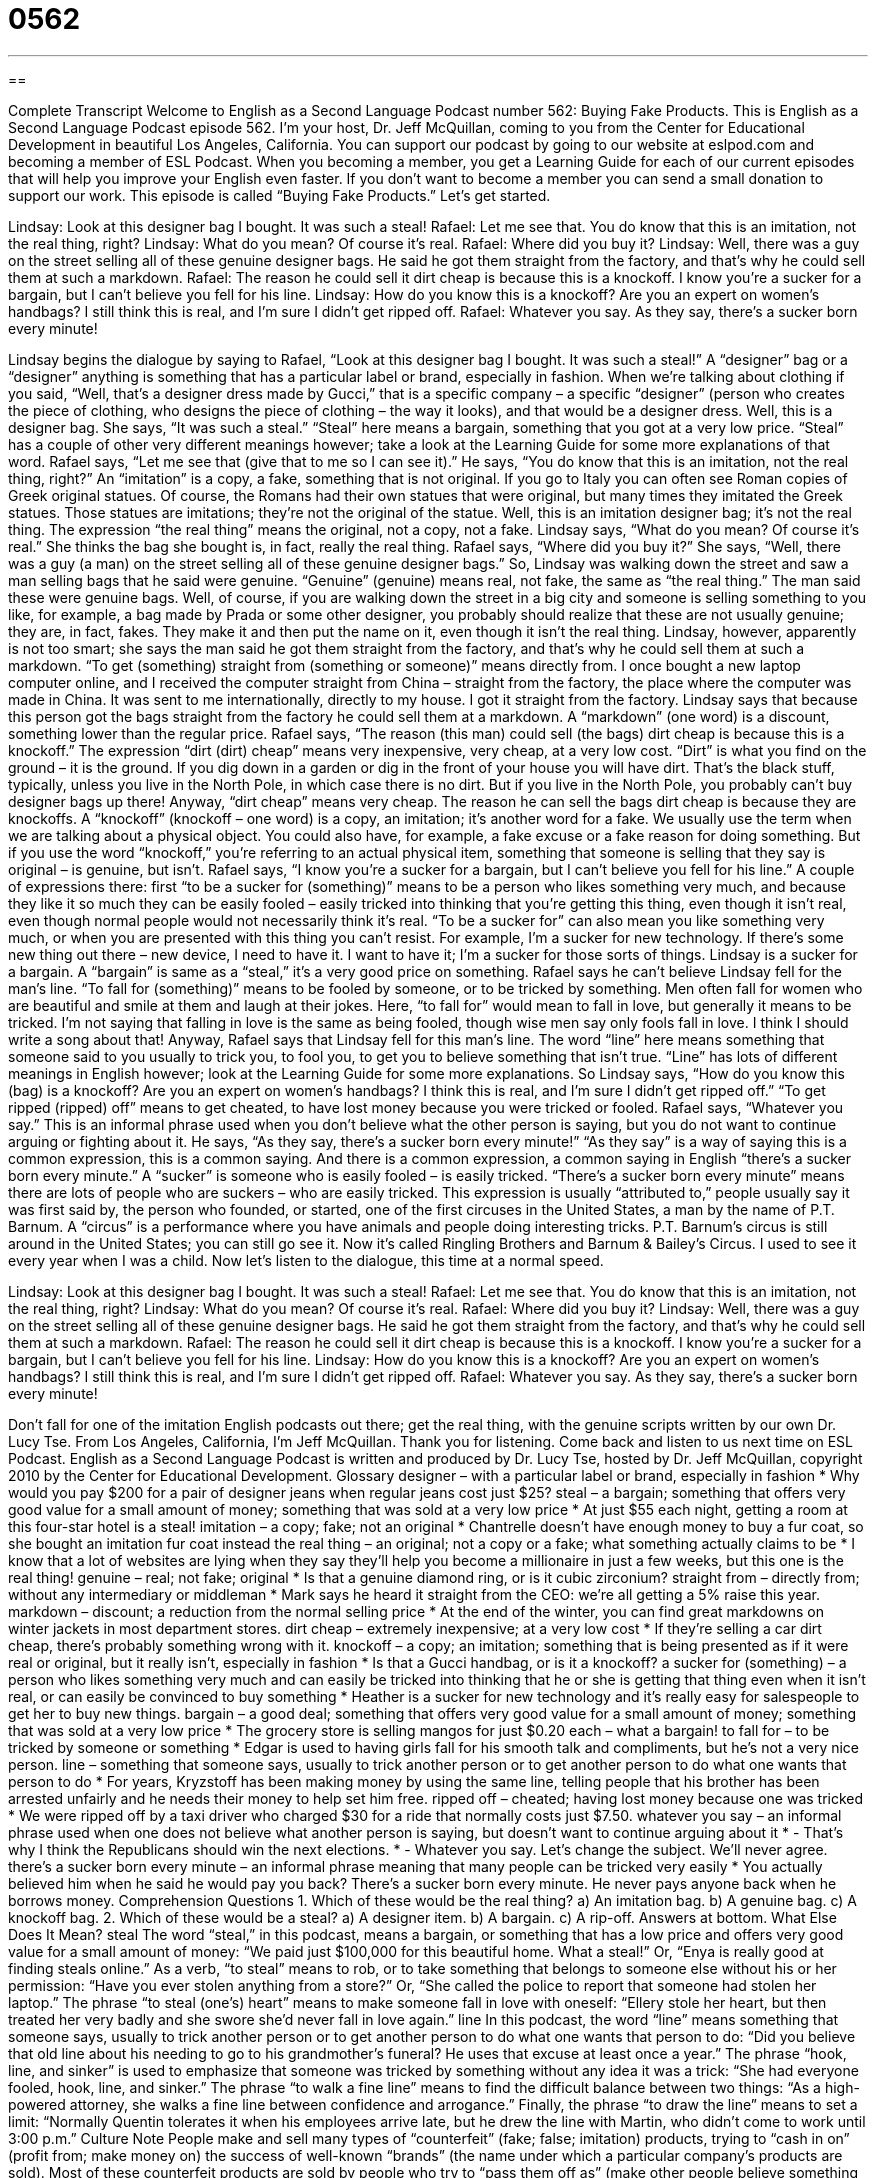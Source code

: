 = 0562
:toc: left
:toclevels: 3
:sectnums:
:stylesheet: ../../../myAdocCss.css

'''

== 

Complete Transcript
Welcome to English as a Second Language Podcast number 562: Buying Fake Products.
This is English as a Second Language Podcast episode 562. I’m your host, Dr. Jeff McQuillan, coming to you from the Center for Educational Development in beautiful Los Angeles, California.
You can support our podcast by going to our website at eslpod.com and becoming a member of ESL Podcast. When you becoming a member, you get a Learning Guide for each of our current episodes that will help you improve your English even faster. If you don’t want to become a member you can send a small donation to support our work.
This episode is called “Buying Fake Products.” Let’s get started.
[start of dialogue]
Lindsay: Look at this designer bag I bought. It was such a steal!
Rafael: Let me see that. You do know that this is an imitation, not the real thing, right?
Lindsay: What do you mean? Of course it’s real.
Rafael: Where did you buy it?
Lindsay: Well, there was a guy on the street selling all of these genuine designer bags. He said he got them straight from the factory, and that’s why he could sell them at such a markdown.
Rafael: The reason he could sell it dirt cheap is because this is a knockoff. I know you’re a sucker for a bargain, but I can’t believe you fell for his line.
Lindsay: How do you know this is a knockoff? Are you an expert on women’s handbags? I still think this is real, and I’m sure I didn’t get ripped off.
Rafael: Whatever you say. As they say, there’s a sucker born every minute!
[end of dialogue]
Lindsay begins the dialogue by saying to Rafael, “Look at this designer bag I bought. It was such a steal!” A “designer” bag or a “designer” anything is something that has a particular label or brand, especially in fashion. When we’re talking about clothing if you said, “Well, that’s a designer dress made by Gucci,” that is a specific company – a specific “designer” (person who creates the piece of clothing, who designs the piece of clothing – the way it looks), and that would be a designer dress. Well, this is a designer bag. She says, “It was such a steal.” “Steal” here means a bargain, something that you got at a very low price. “Steal” has a couple of other very different meanings however; take a look at the Learning Guide for some more explanations of that word.
Rafael says, “Let me see that (give that to me so I can see it).” He says, “You do know that this is an imitation, not the real thing, right?” An “imitation” is a copy, a fake, something that is not original. If you go to Italy you can often see Roman copies of Greek original statues. Of course, the Romans had their own statues that were original, but many times they imitated the Greek statues. Those statues are imitations; they’re not the original of the statue. Well, this is an imitation designer bag; it’s not the real thing. The expression “the real thing” means the original, not a copy, not a fake.
Lindsay says, “What do you mean? Of course it’s real.” She thinks the bag she bought is, in fact, really the real thing. Rafael says, “Where did you buy it?” She says, “Well, there was a guy (a man) on the street selling all of these genuine designer bags.” So, Lindsay was walking down the street and saw a man selling bags that he said were genuine. “Genuine” (genuine) means real, not fake, the same as “the real thing.” The man said these were genuine bags. Well, of course, if you are walking down the street in a big city and someone is selling something to you like, for example, a bag made by Prada or some other designer, you probably should realize that these are not usually genuine; they are, in fact, fakes. They make it and then put the name on it, even though it isn’t the real thing.
Lindsay, however, apparently is not too smart; she says the man said he got them straight from the factory, and that’s why he could sell them at such a markdown. “To get (something) straight from (something or someone)” means directly from. I once bought a new laptop computer online, and I received the computer straight from China – straight from the factory, the place where the computer was made in China. It was sent to me internationally, directly to my house. I got it straight from the factory. Lindsay says that because this person got the bags straight from the factory he could sell them at a markdown. A “markdown” (one word) is a discount, something lower than the regular price.
Rafael says, “The reason (this man) could sell (the bags) dirt cheap is because this is a knockoff.” The expression “dirt (dirt) cheap” means very inexpensive, very cheap, at a very low cost. “Dirt” is what you find on the ground – it is the ground. If you dig down in a garden or dig in the front of your house you will have dirt. That’s the black stuff, typically, unless you live in the North Pole, in which case there is no dirt. But if you live in the North Pole, you probably can’t buy designer bags up there! Anyway, “dirt cheap” means very cheap. The reason he can sell the bags dirt cheap is because they are knockoffs. A “knockoff” (knockoff – one word) is a copy, an imitation; it’s another word for a fake. We usually use the term when we are talking about a physical object. You could also have, for example, a fake excuse or a fake reason for doing something. But if you use the word “knockoff,” you’re referring to an actual physical item, something that someone is selling that they say is original – is genuine, but isn’t.
Rafael says, “I know you’re a sucker for a bargain, but I can’t believe you fell for his line.” A couple of expressions there: first “to be a sucker for (something)” means to be a person who likes something very much, and because they like it so much they can be easily fooled – easily tricked into thinking that you’re getting this thing, even though it isn’t real, even though normal people would not necessarily think it’s real. “To be a sucker for” can also mean you like something very much, or when you are presented with this thing you can’t resist. For example, I’m a sucker for new technology. If there’s some new thing out there – new device, I need to have it. I want to have it; I’m a sucker for those sorts of things. Lindsay is a sucker for a bargain. A “bargain” is same as a “steal,” it’s a very good price on something. Rafael says he can’t believe Lindsay fell for the man’s line. “To fall for (something)” means to be fooled by someone, or to be tricked by something. Men often fall for women who are beautiful and smile at them and laugh at their jokes. Here, “to fall for” would mean to fall in love, but generally it means to be tricked. I’m not saying that falling in love is the same as being fooled, though wise men say only fools fall in love. I think I should write a song about that! Anyway, Rafael says that Lindsay fell for this man’s line. The word “line” here means something that someone said to you usually to trick you, to fool you, to get you to believe something that isn’t true. “Line” has lots of different meanings in English however; look at the Learning Guide for some more explanations.
So Lindsay says, “How do you know this (bag) is a knockoff? Are you an expert on women’s handbags? I think this is real, and I’m sure I didn’t get ripped off.” “To get ripped (ripped) off” means to get cheated, to have lost money because you were tricked or fooled. Rafael says, “Whatever you say.” This is an informal phrase used when you don’t believe what the other person is saying, but you do not want to continue arguing or fighting about it. He says, “As they say, there’s a sucker born every minute!” “As they say” is a way of saying this is a common expression, this is a common saying. And there is a common expression, a common saying in English “there’s a sucker born every minute.” A “sucker” is someone who is easily fooled – is easily tricked. “There’s a sucker born every minute” means there are lots of people who are suckers – who are easily tricked. This expression is usually “attributed to,” people usually say it was first said by, the person who founded, or started, one of the first circuses in the United States, a man by the name of P.T. Barnum. A “circus” is a performance where you have animals and people doing interesting tricks. P.T. Barnum’s circus is still around in the United States; you can still go see it. Now it’s called Ringling Brothers and Barnum & Bailey’s Circus. I used to see it every year when I was a child.
Now let’s listen to the dialogue, this time at a normal speed.
[start of dialogue]
Lindsay: Look at this designer bag I bought. It was such a steal!
Rafael: Let me see that. You do know that this is an imitation, not the real thing, right?
Lindsay: What do you mean? Of course it’s real.
Rafael: Where did you buy it?
Lindsay: Well, there was a guy on the street selling all of these genuine designer bags. He said he got them straight from the factory, and that’s why he could sell them at such a markdown.
Rafael: The reason he could sell it dirt cheap is because this is a knockoff. I know you’re a sucker for a bargain, but I can’t believe you fell for his line.
Lindsay: How do you know this is a knockoff? Are you an expert on women’s handbags? I still think this is real, and I’m sure I didn’t get ripped off.
Rafael: Whatever you say. As they say, there’s a sucker born every minute!
[end of dialogue]
Don’t fall for one of the imitation English podcasts out there; get the real thing, with the genuine scripts written by our own Dr. Lucy Tse.
From Los Angeles, California, I’m Jeff McQuillan. Thank you for listening. Come back and listen to us next time on ESL Podcast.
English as a Second Language Podcast is written and produced by Dr. Lucy Tse, hosted by Dr. Jeff McQuillan, copyright 2010 by the Center for Educational Development.
Glossary
designer – with a particular label or brand, especially in fashion
* Why would you pay $200 for a pair of designer jeans when regular jeans cost just $25?
steal – a bargain; something that offers very good value for a small amount of money; something that was sold at a very low price
* At just $55 each night, getting a room at this four-star hotel is a steal!
imitation – a copy; fake; not an original
* Chantrelle doesn’t have enough money to buy a fur coat, so she bought an imitation fur coat instead
the real thing – an original; not a copy or a fake; what something actually claims to be
* I know that a lot of websites are lying when they say they’ll help you become a millionaire in just a few weeks, but this one is the real thing!
genuine – real; not fake; original
* Is that a genuine diamond ring, or is it cubic zirconium?
straight from – directly from; without any intermediary or middleman
* Mark says he heard it straight from the CEO: we’re all getting a 5% raise this year.
markdown – discount; a reduction from the normal selling price
* At the end of the winter, you can find great markdowns on winter jackets in most department stores.
dirt cheap – extremely inexpensive; at a very low cost
* If they’re selling a car dirt cheap, there’s probably something wrong with it.
knockoff – a copy; an imitation; something that is being presented as if it were real or original, but it really isn’t, especially in fashion
* Is that a Gucci handbag, or is it a knockoff?
a sucker for (something) – a person who likes something very much and can easily be tricked into thinking that he or she is getting that thing even when it isn’t real, or can easily be convinced to buy something
* Heather is a sucker for new technology and it’s really easy for salespeople to get her to buy new things.
bargain – a good deal; something that offers very good value for a small amount of money; something that was sold at a very low price
* The grocery store is selling mangos for just $0.20 each – what a bargain!
to fall for – to be tricked by someone or something
* Edgar is used to having girls fall for his smooth talk and compliments, but he’s not a very nice person.
line – something that someone says, usually to trick another person or to get another person to do what one wants that person to do
* For years, Kryzstoff has been making money by using the same line, telling people that his brother has been arrested unfairly and he needs their money to help set him free.
ripped off – cheated; having lost money because one was tricked
* We were ripped off by a taxi driver who charged $30 for a ride that normally costs just $7.50.
whatever you say – an informal phrase used when one does not believe what another person is saying, but doesn’t want to continue arguing about it
* - That’s why I think the Republicans should win the next elections.
* - Whatever you say. Let’s change the subject. We’ll never agree.
there’s a sucker born every minute – an informal phrase meaning that many people can be tricked very easily
* You actually believed him when he said he would pay you back? There’s a sucker born every minute. He never pays anyone back when he borrows money.
Comprehension Questions
1. Which of these would be the real thing?
a) An imitation bag.
b) A genuine bag.
c) A knockoff bag.
2. Which of these would be a steal?
a) A designer item.
b) A bargain.
c) A rip-off.
Answers at bottom.
What Else Does It Mean?
steal
The word “steal,” in this podcast, means a bargain, or something that has a low price and offers very good value for a small amount of money: “We paid just $100,000 for this beautiful home. What a steal!” Or, “Enya is really good at finding steals online.” As a verb, “to steal” means to rob, or to take something that belongs to someone else without his or her permission: “Have you ever stolen anything from a store?” Or, “She called the police to report that someone had stolen her laptop.” The phrase “to steal (one’s) heart” means to make someone fall in love with oneself: “Ellery stole her heart, but then treated her very badly and she swore she’d never fall in love again.”
line
In this podcast, the word “line” means something that someone says, usually to trick another person or to get another person to do what one wants that person to do: “Did you believe that old line about his needing to go to his grandmother’s funeral? He uses that excuse at least once a year.” The phrase “hook, line, and sinker” is used to emphasize that someone was tricked by something without any idea it was a trick: “She had everyone fooled, hook, line, and sinker.” The phrase “to walk a fine line” means to find the difficult balance between two things: “As a high-powered attorney, she walks a fine line between confidence and arrogance.” Finally, the phrase “to draw the line” means to set a limit: “Normally Quentin tolerates it when his employees arrive late, but he drew the line with Martin, who didn’t come to work until 3:00 p.m.”
Culture Note
People make and sell many types of “counterfeit” (fake; false; imitation) products, trying to “cash in on” (profit from; make money on) the success of well-known “brands” (the name under which a particular company’s products are sold). Most of these counterfeit products are sold by people who try to “pass them off as” (make other people believe something that isn’t true) the real thing.
Many “consumer goods” (things that are sold to individuals, not businesses) are counterfeit. For example, if you walk down the streets of a large city, you may be met by people who offer to sell you designer “handbags” (purses) or watches for very low prices. The low price should be a “clue” (a hint; information that leads one to the truth) that these goods are counterfeit and not genuine.
Sometimes the U.S. government has “raids” (events where police try to take illegal goods away from criminals) to “seize” (take by force) counterfeit goods so that they cannot be sold. However, the people who sell those counterfeit goods are rarely punished, and many of the manufacturers are in other countries. The U.S. government is currently fighting against eBay and similar websites that allow people to sell counterfeit goods.
Finally, many criminals make counterfeit “currency” (money), printing “large bills” ($50 or $100 bills) and using them to buy things. The United States tries to “counter” (work against) counterfeit currency in two ways. First, it tries to make U.S. currency very difficult to counterfeit, for example by printing the money on special paper with special “inks” (colored liquid used for printing). Second, it tries to identify and “imprison” (put in jail) people who counterfeit currency.
Comprehension Answers
1 - b
2 - b